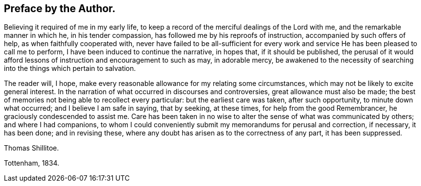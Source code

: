 == Preface by the Author.

Believing it required of me in my early life,
to keep a record of the merciful dealings of the Lord with me,
and the remarkable manner in which he, in his tender compassion,
has followed me by his reproofs of instruction, accompanied by such offers of help,
as when faithfully cooperated with,
never have failed to be all-sufficient for every work and
service He has been pleased to call me to perform,
I have been induced to continue the narrative, in hopes that, if it should be published,
the perusal of it would afford lessons of instruction and encouragement to such as may,
in adorable mercy,
be awakened to the necessity of searching into the things which pertain to salvation.

The reader will, I hope,
make every reasonable allowance for my relating some circumstances,
which may not be likely to excite general interest.
In the narration of what occurred in discourses and controversies,
great allowance must also be made;
the best of memories not being able to recollect every particular:
but the earliest care was taken, after such opportunity, to minute down what occurred;
and I believe I am safe in saying, that by seeking, at these times,
for help from the good Remembrancer, he graciously condescended to assist me.
Care has been taken in no wise to alter the sense of what was communicated by others;
and where I had companions,
to whom I could conveniently submit my memorandums for perusal and correction,
if necessary, it has been done; and in revising these,
where any doubt has arisen as to the correctness of any part, it has been suppressed.

Thomas Shillitoe.

Tottenham, 1834.
